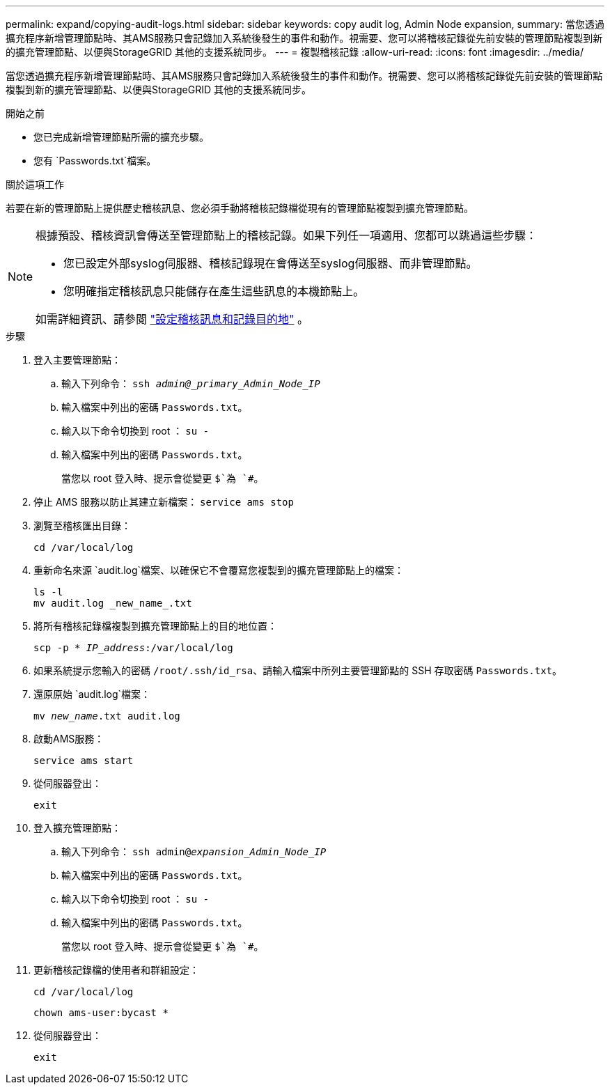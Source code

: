 ---
permalink: expand/copying-audit-logs.html 
sidebar: sidebar 
keywords: copy audit log, Admin Node expansion, 
summary: 當您透過擴充程序新增管理節點時、其AMS服務只會記錄加入系統後發生的事件和動作。視需要、您可以將稽核記錄從先前安裝的管理節點複製到新的擴充管理節點、以便與StorageGRID 其他的支援系統同步。 
---
= 複製稽核記錄
:allow-uri-read: 
:icons: font
:imagesdir: ../media/


[role="lead"]
當您透過擴充程序新增管理節點時、其AMS服務只會記錄加入系統後發生的事件和動作。視需要、您可以將稽核記錄從先前安裝的管理節點複製到新的擴充管理節點、以便與StorageGRID 其他的支援系統同步。

.開始之前
* 您已完成新增管理節點所需的擴充步驟。
* 您有 `Passwords.txt`檔案。


.關於這項工作
若要在新的管理節點上提供歷史稽核訊息、您必須手動將稽核記錄檔從現有的管理節點複製到擴充管理節點。

[NOTE]
====
根據預設、稽核資訊會傳送至管理節點上的稽核記錄。如果下列任一項適用、您都可以跳過這些步驟：

* 您已設定外部syslog伺服器、稽核記錄現在會傳送至syslog伺服器、而非管理節點。
* 您明確指定稽核訊息只能儲存在產生這些訊息的本機節點上。


如需詳細資訊、請參閱 link:../monitor/configure-audit-messages.html["設定稽核訊息和記錄目的地"] 。

====
.步驟
. 登入主要管理節點：
+
.. 輸入下列命令： `ssh _admin@_primary_Admin_Node_IP_`
.. 輸入檔案中列出的密碼 `Passwords.txt`。
.. 輸入以下命令切換到 root ： `su -`
.. 輸入檔案中列出的密碼 `Passwords.txt`。
+
當您以 root 登入時、提示會從變更 `$`為 `#`。



. 停止 AMS 服務以防止其建立新檔案： `service ams stop`
. 瀏覽至稽核匯出目錄：
+
`cd /var/local/log`

. 重新命名來源 `audit.log`檔案、以確保它不會覆寫您複製到的擴充管理節點上的檔案：
+
[listing]
----
ls -l
mv audit.log _new_name_.txt
----
. 將所有稽核記錄檔複製到擴充管理節點上的目的地位置：
+
`scp -p * _IP_address_:/var/local/log`

. 如果系統提示您輸入的密碼 `/root/.ssh/id_rsa`、請輸入檔案中所列主要管理節點的 SSH 存取密碼 `Passwords.txt`。
. 還原原始 `audit.log`檔案：
+
`mv _new_name_.txt audit.log`

. 啟動AMS服務：
+
`service ams start`

. 從伺服器登出：
+
`exit`

. 登入擴充管理節點：
+
.. 輸入下列命令： `ssh admin@_expansion_Admin_Node_IP_`
.. 輸入檔案中列出的密碼 `Passwords.txt`。
.. 輸入以下命令切換到 root ： `su -`
.. 輸入檔案中列出的密碼 `Passwords.txt`。
+
當您以 root 登入時、提示會從變更 `$`為 `#`。



. 更新稽核記錄檔的使用者和群組設定：
+
`cd /var/local/log`

+
`chown ams-user:bycast *`

. 從伺服器登出：
+
`exit`


